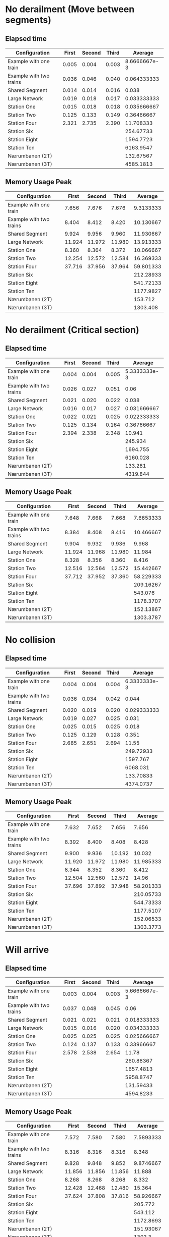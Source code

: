 * No derailment (Move between segments)
** Elapsed time
|-------------------------+-------+--------+-------+--------------|
| Configuration           | First | Second | Third |      Average |
|-------------------------+-------+--------+-------+--------------|
| Example with one train  | 0.005 |  0.004 | 0.003 | 8.6666667e-3 |
| Example with two trains | 0.036 |  0.046 | 0.040 |  0.064333333 |
| Shared Segment          | 0.014 |  0.014 | 0.016 |        0.038 |
| Large Network           | 0.019 |  0.018 | 0.017 |  0.033333333 |
| Station One             | 0.015 |  0.018 | 0.018 |  0.035666667 |
| Station Two             | 0.125 |  0.133 | 0.149 |   0.36466667 |
| Station Four            | 2.321 |  2.735 | 2.390 |    11.708333 |
| Station Six             |       |        |       |    254.67733 |
| Station Eight           |       |        |       |    1594.7723 |
| Station Ten             |       |        |       |    6163.9547 |
| Nærumbanen (2T)         |       |        |       |    132.67567 |
| Nærumbanen (3T)         |       |        |       |    4585.1813 |
|-------------------------+-------+--------+-------+--------------|
#+TBLFM: $5=vmean($2..$4)

** Memory Usage Peak
|-------------------------+--------+--------+--------+-----------|
| Configuration           |  First | Second |  Third |   Average |
|-------------------------+--------+--------+--------+-----------|
| Example with one train  |  7.656 |  7.676 |  7.676 | 9.3133333 |
| Example with two trains |  8.404 |  8.412 |  8.420 | 10.130667 |
| Shared Segment          |  9.924 |  9.956 |  9.960 | 11.930667 |
| Large Network           | 11.924 | 11.972 | 11.980 | 13.913333 |
| Station One             |  8.360 |  8.364 |  8.372 | 10.066667 |
| Station Two             | 12.254 | 12.572 | 12.584 | 16.369333 |
| Station Four            | 37.716 | 37.956 | 37.964 | 59.801333 |
| Station Six             |        |        |        | 212.28933 |
| Station Eight           |        |        |        | 541.72133 |
| Station Ten             |        |        |        | 1177.9827 |
| Nærumbanen (2T)         |        |        |        |   153.712 |
| Nærumbanen (3T)         |        |        |        |  1303.408 |
|-------------------------+--------+--------+--------+-----------|
#+TBLFM: $5=vmean($2..$4)

* No derailment (Critical section)
** Elapsed time
|-------------------------+-------+--------+-------+--------------|
| Configuration           | First | Second | Third |      Average |
|-------------------------+-------+--------+-------+--------------|
| Example with one train  | 0.004 |  0.004 | 0.005 | 5.3333333e-3 |
| Example with two trains | 0.026 |  0.027 | 0.051 |         0.06 |
| Shared Segment          | 0.021 |  0.020 | 0.022 |        0.038 |
| Large Network           | 0.016 |  0.017 | 0.027 |  0.031666667 |
| Station One             | 0.022 |  0.021 | 0.025 |  0.022333333 |
| Station Two             | 0.125 |  0.134 | 0.164 |   0.36766667 |
| Station Four            | 2.394 |  2.338 | 2.348 |       10.941 |
| Station Six             |       |        |       |      245.934 |
| Station Eight           |       |        |       |     1694.755 |
| Station Ten             |       |        |       |     6160.028 |
| Nærumbanen (2T)         |       |        |       |      133.281 |
| Nærumbanen (3T)         |       |        |       |     4319.844 |
|-------------------------+-------+--------+-------+--------------|
#+TBLFM: $5=vmean($2..$4)

** Memory Usage Peak
|-------------------------+--------+--------+--------+-----------|
| Configuration           |  First | Second |  Third |   Average |
|-------------------------+--------+--------+--------+-----------|
| Example with one train  |  7.648 |  7.668 |  7.668 | 7.6653333 |
| Example with two trains |  8.384 |  8.408 |  8.416 | 10.466667 |
| Shared Segment          |  9.904 |  9.932 |  9.936 |     9.968 |
| Large Network           | 11.924 | 11.968 | 11.980 |    11.984 |
| Station One             |  8.328 |  8.356 |  8.360 |     8.416 |
| Station Two             | 12.516 | 12.564 | 12.572 | 15.442667 |
| Station Four            | 37.712 | 37.952 | 37.360 | 58.229333 |
| Station Six             |        |        |        | 209.16267 |
| Station Eight           |        |        |        |   543.076 |
| Station Ten             |        |        |        | 1178.3707 |
| Nærumbanen (2T)         |        |        |        | 152.13867 |
| Nærumbanen (3T)         |        |        |        | 1303.3787 |
|-------------------------+--------+--------+--------+-----------|
#+TBLFM: $5=vmean($2..$4)

* No collision
** Elapsed time
|-------------------------+-------+--------+-------+--------------|
| Configuration           | First | Second | Third |      Average |
|-------------------------+-------+--------+-------+--------------|
| Example with one train  | 0.004 |  0.004 | 0.004 | 6.3333333e-3 |
| Example with two trains | 0.036 |  0.034 | 0.042 |        0.044 |
| Shared Segment          | 0.020 |  0.019 | 0.020 |  0.029333333 |
| Large Network           | 0.019 |  0.027 | 0.025 |        0.031 |
| Station One             | 0.025 |  0.015 | 0.025 |        0.018 |
| Station Two             | 0.125 |  0.129 | 0.128 |        0.351 |
| Station Four            | 2.685 |  2.651 | 2.694 |        11.55 |
| Station Six             |       |        |       |    249.72933 |
| Station Eight           |       |        |       |     1597.767 |
| Station Ten             |       |        |       |     6068.031 |
| Nærumbanen (2T)         |       |        |       |    133.70833 |
| Nærumbanen (3T)         |       |        |       |    4374.0737 |
|-------------------------+-------+--------+-------+--------------|
#+TBLFM: $5=vmean($2..$4)

** Memory Usage Peak
|-------------------------+--------+--------+--------+-----------|
| Configuration           |  First | Second |  Third |   Average |
|-------------------------+--------+--------+--------+-----------|
| Example with one train  |  7.632 |  7.652 |  7.656 |     7.656 |
| Example with two trains |  8.392 |  8.400 |  8.408 |     8.428 |
| Shared Segment          |  9.900 |  9.936 | 10.192 |    10.032 |
| Large Network           | 11.920 | 11.972 | 11.980 | 11.985333 |
| Station One             |  8.344 |  8.352 |  8.360 |     8.412 |
| Station Two             | 12.504 | 12.560 | 12.572 |     14.96 |
| Station Four            | 37.696 | 37.892 | 37.948 | 58.201333 |
| Station Six             |        |        |        | 210.05733 |
| Station Eight           |        |        |        | 544.73333 |
| Station Ten             |        |        |        | 1177.5107 |
| Nærumbanen (2T)         |        |        |        | 152.06533 |
| Nærumbanen (3T)         |        |        |        | 1303.3773 |
|-------------------------+--------+--------+--------+-----------|
#+TBLFM: $5=vmean($2..$4)

* Will arrive
** Elapsed time
|-------------------------+-------+--------+-------+--------------|
| Configuration           | First | Second | Third |      Average |
|-------------------------+-------+--------+-------+--------------|
| Example with one train  | 0.003 |  0.004 | 0.003 | 5.6666667e-3 |
| Example with two trains | 0.037 |  0.048 | 0.045 |         0.06 |
| Shared Segment          | 0.021 |  0.021 | 0.021 |  0.018333333 |
| Large Network           | 0.015 |  0.016 | 0.020 |  0.034333333 |
| Station One             | 0.025 |  0.025 | 0.025 |  0.025666667 |
| Station Two             | 0.124 |  0.137 | 0.133 |   0.33966667 |
| Station Four            | 2.578 |  2.538 | 2.654 |        11.78 |
| Station Six             |       |        |       |    260.88367 |
| Station Eight           |       |        |       |    1657.4813 |
| Station Ten             |       |        |       |    5958.8747 |
| Nærumbanen (2T)         |       |        |       |    131.59433 |
| Nærumbanen (3T)         |       |        |       |    4594.8233 |
|-------------------------+-------+--------+-------+--------------|
#+TBLFM: $5=vmean($2..$4)

** Memory Usage Peak
|-------------------------+--------+--------+--------+-----------|
| Configuration           |  First | Second |  Third |   Average |
|-------------------------+--------+--------+--------+-----------|
| Example with one train  |  7.572 |  7.580 |  7.580 | 7.5893333 |
| Example with two trains |  8.316 |  8.316 |  8.316 |     8.348 |
| Shared Segment          |  9.828 |  9.848 |  9.852 | 9.8746667 |
| Large Network           | 11.856 | 11.856 | 11.856 |    11.888 |
| Station One             |  8.268 |  8.268 |  8.268 |     8.332 |
| Station Two             | 12.428 | 12.468 | 12.480 |    15.364 |
| Station Four            | 37.624 | 37.808 | 37.816 | 58.926667 |
| Station Six             |        |        |        |   205.772 |
| Station Eight           |        |        |        |   543.112 |
| Station Ten             |        |        |        | 1172.8693 |
| Nærumbanen (2T)         |        |        |        | 151.93067 |
| Nærumbanen (3T)         |        |        |        |    1303.3 |
|-------------------------+--------+--------+--------+-----------|
#+TBLFM: $5=vmean($2..$4)
